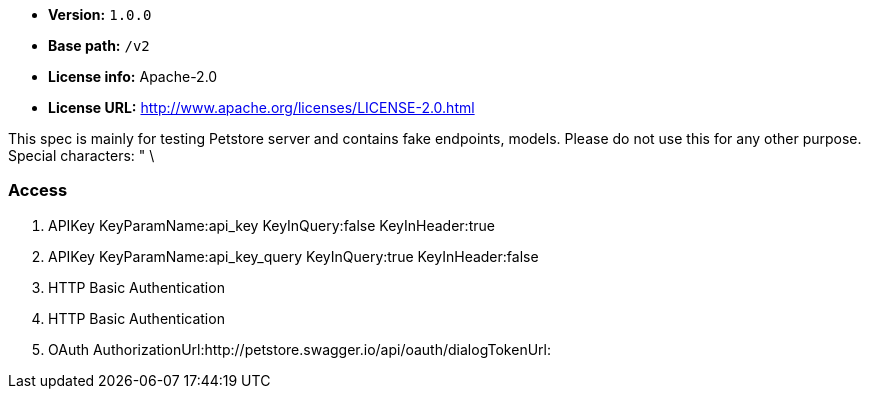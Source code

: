 
****
[unstyled]


* *Version:* `1.0.0`
* *Base path:* `/v2`
* *License info:* Apache-2.0
* *License URL:* http://www.apache.org/licenses/LICENSE-2.0.html
****

This spec is mainly for testing Petstore server and contains fake endpoints, models. Please do not use this for any other purpose. Special characters: " \

=== Access
. APIKey KeyParamName:api_key KeyInQuery:false KeyInHeader:true
. APIKey KeyParamName:api_key_query KeyInQuery:true KeyInHeader:false
. HTTP Basic Authentication
. HTTP Basic Authentication
. OAuth AuthorizationUrl:http://petstore.swagger.io/api/oauth/dialogTokenUrl:



